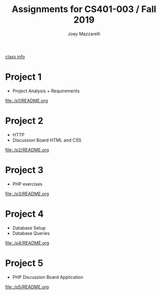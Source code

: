 #+TITLE:	Assignments for CS401-003 / Fall 2019
#+AUTHOR:	Joey Mazzarelli
#+EMAIL:	joeymazzarelli@boisestate.edu

[[file:./README.org][class info]]

* Project 1
- Project Analysis + Requirements

[[file:./p1/README.org]]

* Project 2
- HTTP
- Discussion Board HTML and CSS

[[file:./p2/README.org]]

* Project 3
- PHP exercises

[[file:./p3/README.org]]

* Project 4
- Database Setup
- Database Queries

[[file:./p4/README.org]]

* Project 5
- PHP Discussion Board Application

[[file:./p5/README.org]]
